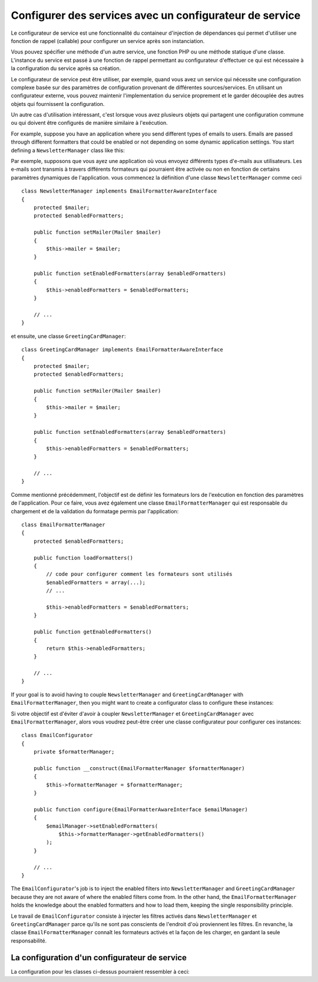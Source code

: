 .. index::
   single: Dependency Injection; Service configurators

Configurer des services avec un configurateur de service
========================================================

Le configurateur de service est une fonctionnalité du containeur d'injection de
dépendances qui permet d'utiliser une fonction de rappel (callable) pour configurer
un service après son instanciation.

Vous pouvez spécifier une méthode d'un autre service, une fonction PHP ou une
méthode statique d'une classe. L'instance du service est passé à une fonction
de rappel permettant au configurateur d'effectuer ce qui est nécessaire à la
configuration du service après sa création.

Le configurateur de service peut être utiliser, par exemple, quand vous avez
un service qui nécessite une configuration complexe basée sur des paramètres de
configuration provenant de différentes sources/services. En utilisant un configurateur
externe, vous pouvez maintenir l'implementation du service proprement et le garder
découplée des autres objets qui fournissent la configuration.

Un autre cas d'utilisation intéressant, c'est lorsque vous avez plusieurs objets
qui partagent une configuration commune ou qui doivent être configurés de
manière similaire à l'exécution.

For example, suppose you have an application where you send different types of
emails to users. Emails are passed through different formatters that could be
enabled or not depending on some dynamic application settings. You start
defining a ``NewsletterManager`` class like this::


Par exemple, supposons que vous ayez une application où vous envoyez différents
types d'e-mails aux utilisateurs. Les e-mails sont transmis à travers différents
formateurs qui pourraient être activée ou non en fonction de certains paramètres
dynamiques de l'application.
vous commencez la définition d'une classe ``NewsletterManager`` comme ceci ::

    class NewsletterManager implements EmailFormatterAwareInterface
    {
        protected $mailer;
        protected $enabledFormatters;

        public function setMailer(Mailer $mailer)
        {
            $this->mailer = $mailer;
        }

        public function setEnabledFormatters(array $enabledFormatters)
        {
            $this->enabledFormatters = $enabledFormatters;
        }

        // ...
    }


et ensuite, une classe ``GreetingCardManager``::

    class GreetingCardManager implements EmailFormatterAwareInterface
    {
        protected $mailer;
        protected $enabledFormatters;

        public function setMailer(Mailer $mailer)
        {
            $this->mailer = $mailer;
        }

        public function setEnabledFormatters(array $enabledFormatters)
        {
            $this->enabledFormatters = $enabledFormatters;
        }

        // ...
    }



Comme mentionné précédemment, l'objectif est de définir les formateurs lors de
l'exécution en fonction des paramètres de l'application. Pour ce faire, vous avez
également une classe ``EmailFormatterManager`` qui est responsable du chargement
et de la validation du formatage permis par l'application::

    class EmailFormatterManager
    {
        protected $enabledFormatters;

        public function loadFormatters()
        {
            // code pour configurer comment les formateurs sont utilisés
            $enabledFormatters = array(...);
            // ...

            $this->enabledFormatters = $enabledFormatters;
        }

        public function getEnabledFormatters()
        {
            return $this->enabledFormatters;
        }

        // ...
    }

If your goal is to avoid having to couple ``NewsletterManager`` and
``GreetingCardManager`` with ``EmailFormatterManager``, then you might want to
create a configurator class to configure these instances::

Si votre objectif est d'éviter d'avoir à coupler ``NewsletterManager`` et
``GreetingCardManager`` avec ``EmailFormatterManager``, alors vous voudrez
peut-être créer une classe configurateur pour configurer ces instances::

    class EmailConfigurator
    {
        private $formatterManager;

        public function __construct(EmailFormatterManager $formatterManager)
        {
            $this->formatterManager = $formatterManager;
        }

        public function configure(EmailFormatterAwareInterface $emailManager)
        {
            $emailManager->setEnabledFormatters(
                $this->formatterManager->getEnabledFormatters()
            );
        }

        // ...
    }

The ``EmailConfigurator``'s job is to inject the enabled filters into ``NewsletterManager``
and ``GreetingCardManager`` because they are not aware of where the enabled
filters come from. In the other hand, the ``EmailFormatterManager`` holds the
knowledge about the enabled formatters and how to load them, keeping the single
responsibility principle.

Le travail de ``EmailConfigurator`` consiste à injecter les filtres activés dans
``NewsletterManager`` et ``GreetingCardManager``  parce qu'ils ne sont pas conscients
de l'endroit d'où proviennent les filtres. En revanche, la classe ``EmailFormatterManager``
connaît les formateurs activés et la façon de les charger, en gardant la seule
responsabilité.

La configuration d'un configurateur de service
----------------------------------------------

La configuration pour les classes ci-dessus pourraient ressembler à ceci:

.. configuration-block::

    .. code-block:: yaml

        services:
            my_mailer:
                # ...

            email_formatter_manager:
                class:     EmailFormatterManager
                # ...

            email_configurator:
                class:     EmailConfigurator
                arguments: ["@email_formatter_manager"]
                # ...

            newsletter_manager:
                class:     NewsletterManager
                calls:
                    - [setMailer, ["@my_mailer"]]
                configurator: ["@email_configurator", configure]

            greeting_card_manager:
                class:     GreetingCardManager
                calls:
                    - [setMailer, ["@my_mailer"]]
                configurator: ["@email_configurator", configure]


    .. code-block:: xml

        <services>
            <service id="my_mailer" ...>
              <!-- ... -->
            </service>
            <service id="email_formatter_manager" class="EmailFormatterManager">
              <!-- ... -->
            </service>
            <service id="email_configurator" class="EmailConfigurator">
                <argument type="service" id="email_formatter_manager" />
              <!-- ... -->
            </service>
            <service id="newsletter_manager" class="NewsletterManager">
                <call method="setMailer">
                     <argument type="service" id="my_mailer" />
                </call>
                <configurator service="email_configurator" method="configure" />
            </service>
            <service id="greeting_card_manager" class="GreetingCardManager">
                <call method="setMailer">
                     <argument type="service" id="my_mailer" />
                </call>
                <configurator service="email_configurator" method="configure" />
            </service>
        </services>

    .. code-block:: php

        use Symfony\Component\DependencyInjection\Definition;
        use Symfony\Component\DependencyInjection\Reference;

        // ...
        $container->setDefinition('my_mailer', ...);
        $container->setDefinition('email_formatter_manager', new Definition(
            'EmailFormatterManager'
        ));
        $container->setDefinition('email_configurator', new Definition(
            'EmailConfigurator'
        ));
        $container->setDefinition('newsletter_manager', new Definition(
            'NewsletterManager'
        ))->addMethodCall('setMailer', array(
            new Reference('my_mailer'),
        ))->setConfigurator(array(
            new Reference('email_configurator'),
            'configure',
        )));
        $container->setDefinition('greeting_card_manager', new Definition(
            'GreetingCardManager'
        ))->addMethodCall('setMailer', array(
            new Reference('my_mailer'),
        ))->setConfigurator(array(
            new Reference('email_configurator'),
            'configure',
        )));
